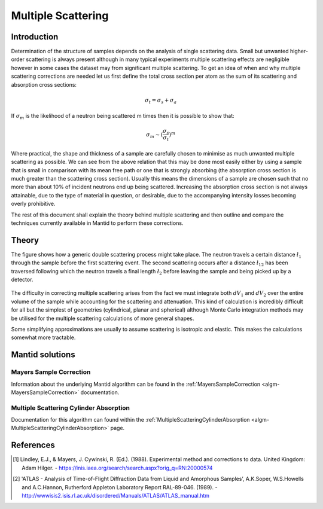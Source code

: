 .. _Multiple Scattering:

Multiple Scattering
===================

Introduction
~~~~~~~~~~~~
Determination of the structure of samples depends on the analysis of single scattering data. 
Small but unwanted higher-order scattering is always present although in many typical 
experiments multiple scattering effects are negligible however in some cases the dataset may 
from significant multiple scattering. To get an idea of when and why multiple scattering 
corrections are needed let us first define the total cross section per atom as the sum of its 
scattering and absorption cross sections:

.. math::
    
   \sigma_t = \sigma_s + \sigma_a
   
If :math:`\sigma_m` is the likelihood of a neutron being scattered m times then it is possible 
to show that:

.. math::

	\sigma_m \sim (\frac{\sigma_s}{\sigma_t})^m
   
Where practical, the shape and thickness of a sample are carefully chosen to minimise as much 
unwanted multiple scattering as possible. We can see from the above relation that this may be 
done most easily either by using a sample that is small in comparison with its mean free path or one that is 
strongly absorbing (the absorption cross section is much greater than the scattering cross 
section). Usually this means the dimensions of a sample are chosen such that no more 
than about 10% of incident neutrons end up being scattered. Increasing the absorption cross 
section is not always attainable, due to the type of material in question, or desirable, due to 
the accompanying intensity losses becoming overly prohibitive. 

The rest of this document shall explain the theory behind multiple scattering and then outline 
and compare the techniques currently available in Mantid to perform these corrections.

Theory
~~~~~~
The figure shows how a generic double scattering process might take place. The neutron travels 
a certain distance :math:`\l_1` through the sample before the first scattering event. The second 
scattering occurs after a distance :math:`\l_{12}` has been traversed following which the 
neutron travels a final length :math:`\l_2` before leaving the sample and being picked up by 
a detector.

.. figure:: ../images/MultipleScatteringVolume.png
   :alt: MultipleScatteringVolume.png

The difficulty in correcting multiple scattering arises from the fact we must integrate both 
:math:`dV_1` and :math:`dV_2` over the entire volume of the sample while accounting for the
scattering and attenuation. This kind of calculation is incredibly difficult for all but the 
simplest of geometries (cylindrical, planar and spherical) although Monte Carlo integration 
methods may be utilised for the multiple scattering calculations of more general shapes.

Some simplifying approximations are usually to assume scattering is isotropic and elastic. 
This makes the calculations somewhat more tractable.

Mantid solutions
~~~~~~~~~~~~~~~~

Mayers Sample Correction
------------------------
Information about the underlying Mantid algorithm can be found in the 
:ref:`MayersSampleCorrection <algm-MayersSampleCorrection>` documentation.

Multiple Scattering Cylinder Absorption
---------------------------------------
Documentation for this algorithm can found within the 
:ref:`MultipleScatteringCylinderAbsorption <algm-MultipleScatteringCylinderAbsorption>` page.

References
~~~~~~~~~~
.. [1] Lindley, E.J., & Mayers, J. Cywinski, R. (Ed.). (1988). Experimental method and corrections to data. United Kingdom: Adam Hilger. - https://inis.iaea.org/search/search.aspx?orig_q=RN:20000574
.. [2] 'ATLAS - Analysis of Time-of-Flight Diffraction Data from Liquid and Amorphous Samples’, A.K.Soper, W.S.Howells and A.C.Hannon, Rutherford Appleton Laboratory Report RAL-89-046. (1989). - http://wwwisis2.isis.rl.ac.uk/disordered/Manuals/ATLAS/ATLAS_manual.htm


.. categories:: Concepts
